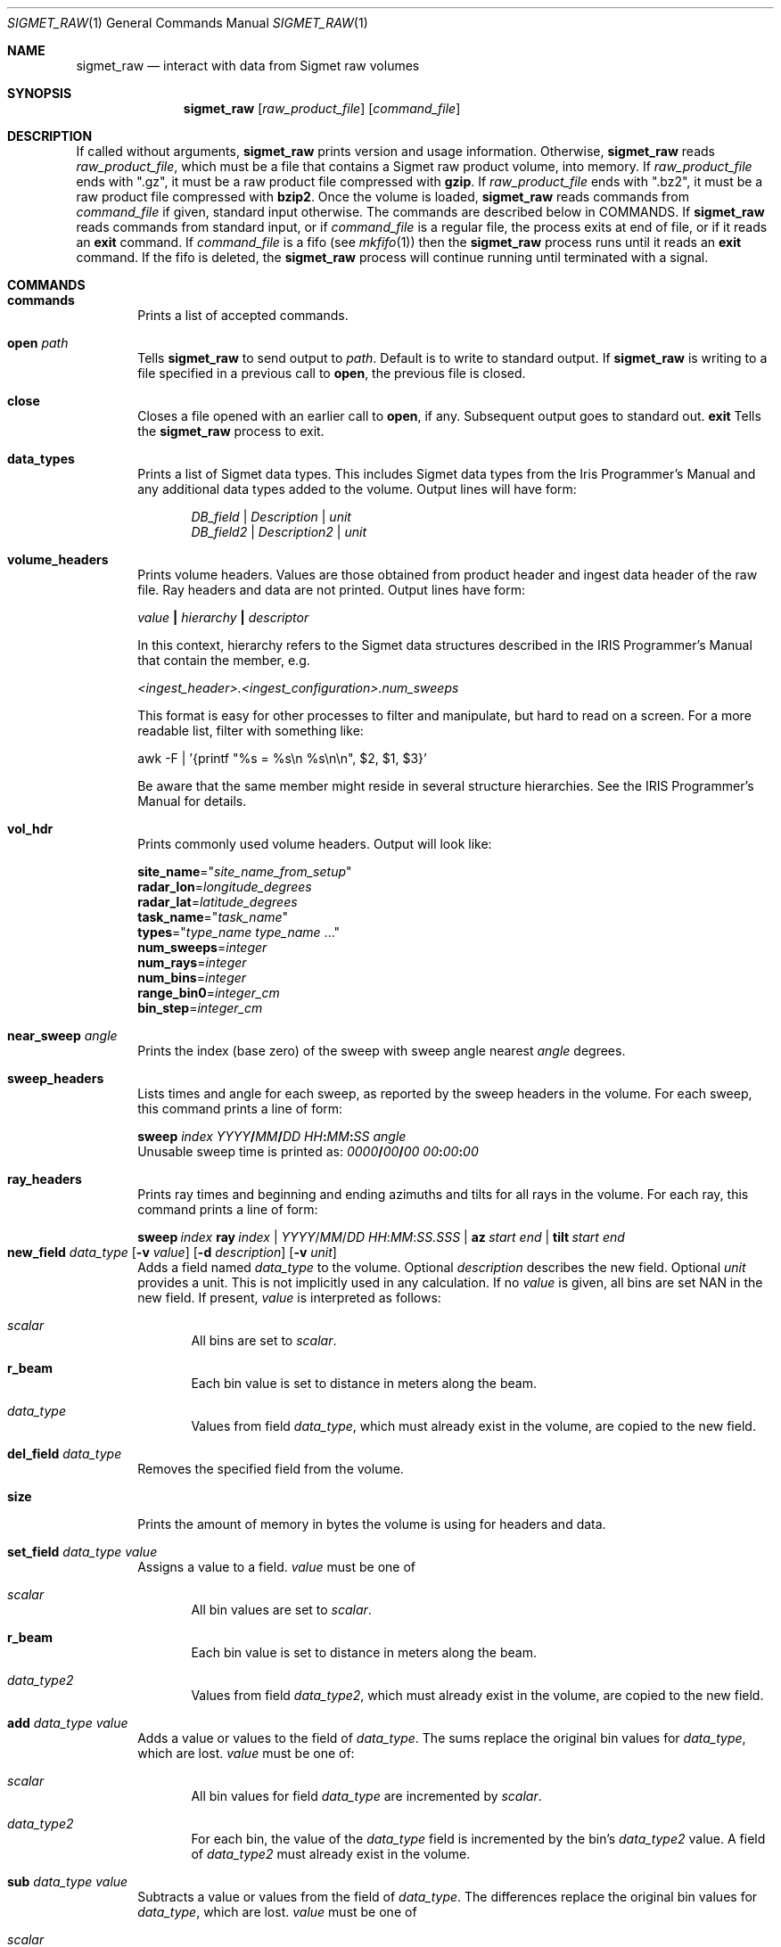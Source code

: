 .\"
.\" Copyright (c) 2011, Gordon D. Carrie. All rights reserved.
.\"
.\" Redistribution and use in source and binary forms, with or without
.\" modification, are permitted provided that the following conditions
.\" are met:
.\"
.\"     * Redistributions of source code must retain the above copyright
.\"     notice, this list of conditions and the following disclaimer.
.\"     * Redistributions in binary form must reproduce the above copyright
.\"     notice, this list of conditions and the following disclaimer in the
.\"     documentation and/or other materials provided with the distribution.
.\"
.\" THIS SOFTWARE IS PROVIDED BY THE COPYRIGHT HOLDERS AND CONTRIBUTORS
.\" "AS IS" AND ANY EXPRESS OR IMPLIED WARRANTIES, INCLUDING, BUT NOT
.\" LIMITED TO, THE IMPLIED WARRANTIES OF MERCHANTABILITY AND FITNESS FOR
.\" A PARTICULAR PURPOSE ARE DISCLAIMED. IN NO EVENT SHALL THE COPYRIGHT
.\" HOLDER OR CONTRIBUTORS BE LIABLE FOR ANY DIRECT, INDIRECT, INCIDENTAL,
.\" SPECIAL, EXEMPLARY, OR CONSEQUENTIAL DAMAGES (INCLUDING, BUT NOT LIMITED
.\" TO, PROCUREMENT OF SUBSTITUTE GOODS OR SERVICES; LOSS OF USE, DATA, OR
.\" PROFITS; OR BUSINESS INTERRUPTION) HOWEVER CAUSED AND ON ANY THEORY OF
.\" LIABILITY, WHETHER IN CONTRACT, STRICT LIABILITY, OR TORT (INCLUDING
.\" NEGLIGENCE OR OTHERWISE) ARISING IN ANY WAY OUT OF THE USE OF THIS
.\" SOFTWARE, EVEN IF ADVISED OF THE POSSIBILITY OF SUCH DAMAGE.
.\"
.\"
.\" Please address questions and feedback to dev0@trekix.net
.\"
.\" $Revision: 1.38 $ $Date: 2013/01/10 21:24:52 $
.\"
.Dd $Mdocdate$
.Dt SIGMET_RAW 1
.Os Unix
.Sh NAME
.Nm sigmet_raw
.Nd interact with data from Sigmet raw volumes
.Sh SYNOPSIS
.Nm sigmet_raw
.Op Ar raw_product_file
.Op Ar command_file
.Sh DESCRIPTION
If called without arguments,
.Nm sigmet_raw
prints version and usage information.
Otherwise,
.Nm sigmet_raw
reads
.Ar raw_product_file ,
which must be a file that contains a Sigmet raw product volume, into memory. If
.Ar raw_product_file
ends with
.Qq .gz ,
it must be a raw product file compressed with
.Nm gzip .
If
.Ar raw_product_file
ends with
.Qq .bz2 ,
it must be a raw product file compressed with
.Nm bzip2 .
Once the volume is loaded,
.Nm sigmet_raw
reads commands from
.Ar command_file
if given, standard input otherwise. The commands are described below in COMMANDS.
If
.Nm sigmet_raw
reads commands from standard input, or if
.Ar command_file
is a regular file, the process exits at end of file, or if it reads an
.Cm exit
command. If
.Ar command_file
is a fifo (see
.Xr mkfifo 1 )
then the
.Nm sigmet_raw
process runs until it reads an
.Cm exit
command. If the fifo is deleted, the
.Nm sigmet_raw
process will continue running until terminated with a signal.
.Sh COMMANDS
.Bl -tag -width open
.It Cm commands
Prints a list of accepted commands.
.It Cm open Ar path
Tells
.Nm sigmet_raw
to send output to
.Ar path .
Default is to write to standard output. If
.Nm sigmet_raw
is writing to a file specified in a previous call to
.Cm open ,
the previous file is closed.
.It Cm close
Closes a file opened with an earlier call to
.Cm open ,
if any. Subsequent output goes to standard out.
.Cm exit
Tells the
.Nm sigmet_raw
process to exit.
.It Cm data_types
Prints a list of Sigmet data types. This includes Sigmet data types from the
Iris Programmer's Manual and any additional data types added to the volume.
Output lines will have form:
.Bd -literal -offset indent
\fIDB_field\fP | \fIDescription\fP | \fIunit\fP
\fIDB_field2\fP | \fIDescription2\fP | \fIunit\fP

.Ed
.It Cm volume_headers
Prints volume headers.  Values are those obtained from product header and ingest
data header of the raw file.  Ray headers and data are not printed.  Output lines
have form:
.Bd -filled
    \fIvalue\fP \fB|\fP \fIhierarchy\fP \fB|\fP \fIdescriptor\fP

.Ed
In this context, hierarchy refers to the Sigmet data
structures described in the IRIS Programmer's Manual that contain the member,
e.g.
.Bd -filled
    \fI<ingest_header>.<ingest_configuration>.num_sweeps\fP

.Ed
This format is easy for other processes to filter and manipulate, but hard to
read on a screen. For a more readable list, filter with something like:
.Bd -filled
    awk -F\ \&| '{printf "%s = %s\\n %s\\n\\n", $2, $1, $3}'

.Ed
Be aware that the same member might reside in several structure
hierarchies. See the IRIS Programmer's Manual for details.
.It Cm vol_hdr
Prints commonly used volume headers. Output will look like:
.Bd -filled
    \fBsite_name\fP="\fIsite_name_from_setup\fP"
    \fBradar_lon\fP=\fIlongitude_degrees\fP
    \fBradar_lat\fP=\fIlatitude_degrees\fP
    \fBtask_name\fP="\fItask_name\fP"
    \fBtypes\fP="\fItype_name\fP \fItype_name\fP ..."
    \fBnum_sweeps\fP=\fIinteger\fP
    \fBnum_rays\fP=\fIinteger\fP
    \fBnum_bins\fP=\fIinteger\fP
    \fBrange_bin0\fP=\fIinteger_cm\fP
    \fBbin_step\fP=\fIinteger_cm\fP

.Ed
.It Cm near_sweep Ar angle
Prints the index (base zero) of the sweep with sweep angle nearest
.Ar angle
degrees.
.It Cm sweep_headers
Lists times and angle for each sweep, as reported by the sweep headers in the
volume. For each sweep, this command prints a line of form:
.Bd -filled
    \fBsweep\fP \fIindex\fP \fIYYYY\fP\fB/\fP\fIMM\fP\fB/\fP\fIDD\fP \fIHH\fP\fB:\fP\fIMM\fP\fB:\fP\fISS\fP   \fIangle\fP
.Ed
Unusable sweep time is printed as:
\fI0000\fP\fB/\fP\fI00\fP\fB/\fP\fI00\fP \fI00\fP\fB:\fP\fI00\fP\fB:\fP\fI00\fP
.It Cm ray_headers
Prints ray times and beginning and ending azimuths and tilts for all rays
in the volume. For each ray, this command prints a line of form:
.Bd -filled
    \fBsweep\fP\ \fIindex\fP\ \fBray\fP\ \fIindex\fP\ |\ \fIYYYY\fP/\fIMM\fP/\fIDD\fP\ \fIHH\fP:\fIMM\fP:\fISS.SSS\fP\ |\ \fBaz\fP\ \fIstart\fP\ \fIend\fP\ |\ \fBtilt\fP\ \fIstart\fP\ \fIend\fP
.Ed
.It
.Xo
.Cm new_field
.Ar data_type
.Op Fl v Ar value
.Op Fl d Ar description
.Op Fl v Ar unit
.Xc
Adds a field named
.Ar data_type
to the volume.
Optional
.Ar description
describes the new field.
Optional
.Ar unit
provides a unit. This is not implicitly used in any calculation. If no
.Ar value
is given, all bins are set
.Dv NAN
in the new field.  If present,
.Ar value
is interpreted as follows:
.Bl -ohang -offset indent
.It Ar scalar
All bins are set to
.Ar scalar .
.It Cm r_beam
Each bin value is set to distance in meters along the beam.
.It Ar data_type
Values from field
.Ar data_type ,
which must already exist in the volume, are copied to the new field.
.El
.It Cm del_field Ar data_type
Removes the specified field from the volume.
.It Cm size
Prints the amount of memory in bytes the volume is using for headers and data.
.It Cm set_field Ar data_type Ar value
Assigns a value to a field.
.Ar value
must be one of
.Bl -ohang -offset indent
.It Ar scalar
All bin values are set to
.Ar scalar .
.It Cm r_beam
Each bin value is set to distance in meters along the beam.
.It Ar data_type2
Values from field
.Ar data_type2 ,
which must already exist in the volume, are copied to the new field.
.El
.It Cm add Ar data_type Ar value
Adds a value or values to the field of
.Ar data_type .
The sums replace the original bin values for
.Ar data_type ,
which are lost.
.Ar value
must be one of:
.Bl -ohang -offset indent
.It Ar scalar
All bin values for field
.Ar data_type
are incremented by
.Ar scalar .
.It Ar data_type2
For each bin, the value of the
.Ar data_type
field is incremented by the bin's
.Ar data_type2
value. A field of
.Ar data_type2
must already exist in the volume.
.El
.It Cm sub Ar data_type Ar value
Subtracts a value or values from the field of
.Ar data_type .
The differences replace the original bin values for
.Ar data_type ,
which are lost.
.Ar value
must be one of
.Bl -ohang -offset indent
.It Ar scalar
All bin values for field
.Ar data_type
are decremented by
.Ar scalar .
.It Ar data_type2
For each bin, the value of the
.Ar data_type
field is decremented by the bin's
.Ar data_type2 ,
value. A field of
.Ar data_type2
must already exist in the volume.
.El
.It Cm mul Ar data_type Ar value
Multiplies the field of
.Ar data_type
by a value or values. The products replace the original bin values for
.Ar data_type ,
which are lost.
.Ar value
must be one of:
.Bl -ohang -offset indent
.It Ar scalar
All bin values are multiplied by
.Ar scalar .
.It Ar data_type2
For each bin, the value of the
.Ar data_type
field is multiplied by the value for the
.Ar data_type2
field. A field of
.Ar data_type2
must already exist in the volume.
.El
.It Cm div Ar data_type Ar value
Divides the field of
.Ar data_type
by a value or values. The quotients replace the original bin values for
.Ar data_type ,
which are lost.
.Ar value
must be one of:
.Bl -ohang -offset indent
.It Ar scalar
All bin values are divided by
.Ar scalar .
.It Ar data_type2
For each bin, the value of the
.Ar data_type
field is divided by the value for the
.Ar data_type2
field. A field of
.Ar data_type2
must already exist in the volume.
.El
.It Cm log10 Ar data_type
In each bin, replaces the
.Ar data_type
value with its common logarithm.
.It Cm incr_time
Adds
.Ar dt
seconds to all times in the volume, sweep, and ray headers.
.It Cm data
Prints all bin values for the volume as text.
.It Cm data Ar data_type
Prints all bin values for
.Ar data_type
as text.
.It Cm data Ar data_type Ar s
Prints all bin values for sweep
.Ar s ,
field
.Ar data_type
as text.
.It Xo
.Cm data
.Ar data_type
.Ar s
.Ar r
.Xc
Prints all bin values for ray
.Ar r ,
sweep
.Ar s ,
field
.Ar data_type
as text.
.It Xo
.Cm data
.Ar data_type
.Ar s
.Ar r
.Ar b
.Xc
Prints the value of bin
.Ar b ,
ray
.Ar r ,
sweep
.Ar s ,
field
.Ar data_type
as text.
.It Cm bdata Ar data_type Ar s
Prints data for field
.Ar data_type ,
sweep index
.Ar s ,
as a binary stream. Output will have dimensions ray by bin.
Values will be native floats. Missing values will
.Dv NAN .
.It Xo
.Cm bin_outline Ar s Ar r Ar b
.Xc
Prints the corner coordinates of sweep
.Ar s ,
ray
.Ar r ,
bin
.Ar b .
Output will be of form:
.Bd -offset indent
\fIx1 y1 x2 y2 x3 y3 x4 y4\fP
.Ed
.Pp
If the sweep is a PPI, x and y are map coordinates, in meters. The default map
projection is Cylindrical Equidistant with origin and no distortion at the radar.
This can be overridden with the
.Ev SIGMET_GEOG_PROJ
environment variable, which must contain a string readable to the
.Fn GeogProjSetFmStr
function. See
.Xr geog_proj 3 .
.Pp
If the sweep is an RHI, x denotes distance along the ground in meters to the
point under the bin, and y denotes height in meters above the ground, using
four thirds rule.
.It Cm sweep_bnds Ar s
Prints sweep bounds for sweep
.Ar s .
Output has form:
.Bd -offset indent
\fBx_min\fP \fIvalue\fP \fBx_max\fP \fIvalue\fP \fBy_min\fP \fIvalue\fP \fBy_max\fP \fIvalue\fP
.Ed
.Pp
If the sweep is a PPI, values are map coordinates, in meters. The default map
projection is Cylindrical Equidistant with origin and no distortion at the
radar. This can be overridden with the
.Ev SIGMET_GEOG_PROJ
environment variable, which must contain a string readable to the
.Fn GeogProjSetFmStr
function. See
.Xr geog_proj 3 .
.Pp
If the sweep is an RHI, x_min is always 0.0. x_max denotes distance along the
ground in meters to the point under the farthest bin. y_min is always 0.0.
y_max denotes height in meters above the ground of the highest bin, using four
thirds rule.
.It Cm radar_lon Ar Op lon
If present, sets the radar longitude to
.Ar lon
degrees. In either case, prints radar longitude in degrees.
.It Cm radar_lat Ar Op lat
If present, sets the radar latitude to
.Ar lat
degrees. In either case, prints radar latitude in degrees.
.It Cm shift_az
Adds
.Ar daz
degrees to all azimuths in the volume.
.It Cm dorade Op s
Creates DORADE sweep files. If
.Ar s
is absent or
.Qq all ,
this command will make DORADE sweep files for all sweeps in the volume.
Otherwise, it will make one sweep file for sweep
.Ar s .
.It Xo
.Cm outlines
.Op Fl f
.Ar data_type
.Ar color_file
.Ar s
.Xc
Prints outlines of bins for data type
.Ar data_type
grouped into data intervals with associated colors specified in
.Ar color_file
for the sweep with base 0 index
.Ar s .
.Ar color_file
must be a text file of form:
.Bd -offset indent
 \fInum_colors\fP
 \fIbound\fP \fIcolor\fP
 \fIbound\fP \fIcolor\fP
 ...
 \fIbound\fP \fIcolor\fP
 \fIbound\fP

.Ed
.Ar num_colors
must be an integer specifying the number of colors.
The first bound must be a float value or
.Dv -INF
indicating no lower bound for the first interval.
The last bound must be a float value or
.Dv INF
indicating no upper bound for the last interval. All other bounds must be
float values.  Bounds must be monotonically increasing.
Each
.Ar color
must be a character string. The format does not matter. The string is simply
passed as is to output.  For each color, output will contain one line of form:
.Bd -offset indent
 \fBcolor\fP \fIcolor\fP

.Ed
After the color specifier, the command prints the outlines of bins whose
value for
.Ar data_type
is in the interval,
.Ar previous_bound
.Ms <=
.Ar bin_value
.Ms <
.Ar next_bound .
The outline of each bin will be on a separate line of form:
.Bd -offset indent
 \fBgate\fP \fIx1\fP \fIy1\fP \fIx2\fP \fIy2\fP \fIx3\fP \fIy3\fP \fIx4\fP \fIy4\fP
.Ed
.Pp
If the sweep is a PPI, values are map coordinates, in meters. The default map
projection is Cylindrical Equidistant with origin and no distortion at the
radar. This can be overridden with the
.Ev SIGMET_GEOG_PROJ
environment variable, which must contain a string readable to the
.Fn GeogProjSetFmStr
function. See
.Xr geog_proj 3 .
.Pp
If the sweep is an RHI, x denotes distance along the ground in meters to the
point under the bin, and y denotes height in meters above the ground, using
four thirds rule.
.Pp
Bin outlines are right handed polygons.
.Pp
If
.Fl f
is present, outlines are expanded so that they touch, if necessary.
Otherwise, the bin outline stated in the file is used, which might
result in gaps between adjacent bins.
.It Cm dorade Op s
Writes DORADE sweep files for the volume in the current working directory.
Option
.Ar s
specifies a sweep to write, otherwise sweep files are written for all sweeps
in the volume.
.El
.Sh SEE ALSO
.Xr sigmet_data 3 ,
.Xr sigmet_vol 3
.Rs
.%B IRIS Programmer's Manual
.Re
.Sh AUTHOR
Gordon Carrie (dev0@trekix.net)
